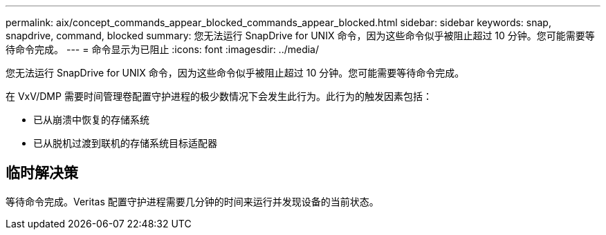 ---
permalink: aix/concept_commands_appear_blocked_commands_appear_blocked.html 
sidebar: sidebar 
keywords: snap, snapdrive, command, blocked 
summary: 您无法运行 SnapDrive for UNIX 命令，因为这些命令似乎被阻止超过 10 分钟。您可能需要等待命令完成。 
---
= 命令显示为已阻止
:icons: font
:imagesdir: ../media/


[role="lead"]
您无法运行 SnapDrive for UNIX 命令，因为这些命令似乎被阻止超过 10 分钟。您可能需要等待命令完成。

在 VxV/DMP 需要时间管理卷配置守护进程的极少数情况下会发生此行为。此行为的触发因素包括：

* 已从崩溃中恢复的存储系统
* 已从脱机过渡到联机的存储系统目标适配器




== 临时解决策

等待命令完成。Veritas 配置守护进程需要几分钟的时间来运行并发现设备的当前状态。
